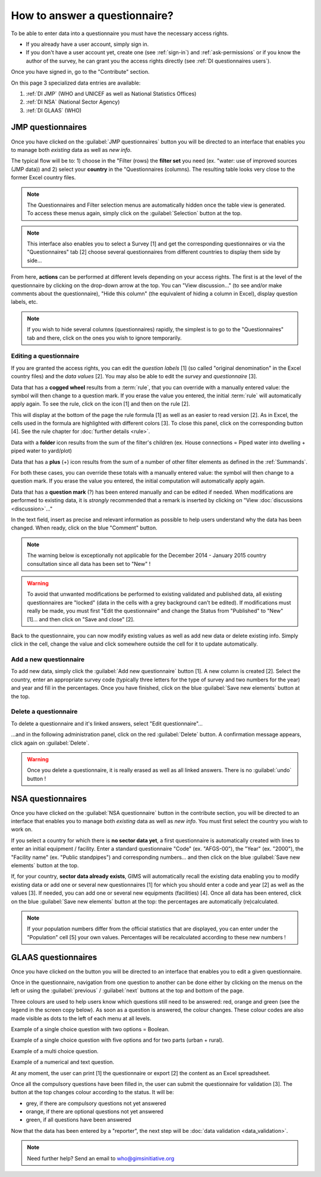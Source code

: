 How to answer a questionnaire?
==============================

To be able to enter data into a questionnaire you must have the necessary
access rights.

* If you already have a user account, simply sign in.

* If you don't have a user account yet, create one (see :ref:`sign-in`)
  and :ref:`ask-permissions` or if you know the author of the survey, he can
  grant you the access rights directly (see :ref:`DI questionnaires users`).

Once you have signed in, go to the "Contribute" section.

.. image:: img/contribute.png
    :width: 100%
    :alt: Contribute section

On this page 3 specialized data entries are available:

#. :ref:`DI JMP` (WHO and UNICEF as well as National Statistics Offices)
#. :ref:`DI NSA` (National Sector Agency)
#. :ref:`DI GLAAS` (WHO)


.. _DI JMP:

JMP questionnaires
------------------

Once you have clicked on the :guilabel:`JMP questionnaires` button you will be
directed to an interface that enables you to manage both *existing* data as well
as *new info*.

.. image:: img/contribute_jmp1.png
    :width: 100%
    :alt: Edit JMP questionnaires

The typical flow will be to: 1) choose in the "Filter (rows) the **filter set** you need
(ex. "water: use of improved sources (JMP data)) and 2) select your **country** in the "Questionnaires
(columns). The resulting table looks
very close to the former Excel country files.

.. note::

    The Questionnaires and Filter selection menus are automatically hidden
    once the table view is generated. To access these menus again, simply
    click on the :guilabel:`Selection` button at the top.

.. image:: img/contribute_jmp2.png
    :width: 100%
    :alt: Display JMP questionnaires of a country

.. note::

    This interface also enables you to select a Survey [1] and get the
    corresponding questionnaires or via the "Questionnaires" tab [2] choose
    several questionnaires from different countries to display them side by
    side…

.. image:: img/contribute_jmp2b.png
    :width: 100%
    :alt: Display a survey or questionnaires

From here, **actions** can be performed at different levels depending on your
access rights. The first is at the level of the questionnaire by clicking on the
drop-down arrow at the top. You can "View discussion…" (to see and/or make comments about the questionnaire), "Hide this column" (the equivalent of hiding a column in Excel), display question labels, etc.

.. image:: img/contribute_jmp3.png
    :width: 100%
    :alt: Edition tools for a JMP questionnaire

.. note::

    If you wish to hide several columns (questionnaires) rapidly, the simplest is to go to the "Questionnaires" tab and there, click on the ones you wish to ignore temporarily.

.. image:: img/contribute_jmp3b.png
    :width: 100%
    :alt: Hiding several questionnaire rapidly

.. _DI edit JMP:

Editing a questionnaire
^^^^^^^^^^^^^^^^^^^^^^^

If you are granted the access rights, you can edit the *question labels* [1] (so
called "original denomination" in the Excel country files) and the *data values* [2]. You may also be able to edit the *survey* and *questionnaire* [3].

.. image:: img/contribute_jmp4.png
    :width: 100%
    :alt: Edition of the questionnaire labels

Data that has a **cogged wheel** results from a :term:`rule`, that you can
override with a manually entered value: the symbol will then change to a
question mark. If you erase the value you entered, the initial :term:`rule`
will automatically apply again. To see the rule, click on the icon [1] and then on the rule [2].

.. image:: img/contribute_jmp4b.png
    :width: 100%
    :alt: Show rule details

This will display at the bottom of the page the rule formula [1] as well as an easier to read version [2]. As in Excel, the cells used in the formula are highlighted with different colors [3]. To close this panel, click on the corresponding button [4]. See the rule chapter for :doc:`further details <rule>`. 

.. image:: img/contribute_jmp4c.png
    :width: 100%
    :alt: Edit rule formula

Data with a **folder** icon results from the sum of the filter's children (ex.
House connections = Piped water into dwelling + piped water to yard/plot)

Data that has a **plus** (+) icon results from the sum of a number of other filter elements as defined in the :ref:`Summands`.

For both these cases, you can override these totals with a manually entered value: the symbol will then change to a question mark. If you erase the value you entered, the initial computation will automatically apply again.

Data that has a **question mark** (?) has been entered manually and can be edited if needed. When modifications are performed to existing data, it is *strongly* recommended that a remark is inserted by clicking on "View :doc:`discussions <discussion>`…"

.. image:: img/contribute_jmp4d.png
    :width: 100%
    :alt: Manually entered data

In the text field, insert as precise and relevant information as possible to help users understand why the data has been changed. When ready, click on the blue "Comment" button.

.. image:: img/contribute_jmp4e.png
    :width: 100%
    :alt: Entering justification information in the discussions

.. note::

    The warning below is exceptionally not applicable for the December 2014
    - January 2015 country consultation since all data has been set to "New" !

.. warning::

    To avoid that unwanted modifications be performed to existing validated and
    published data, all existing questionnaires are "locked" (data in the cells
    with a grey background can't be edited). If modifications must really be
    made, you must first "Edit the questionnaire" and change the Status from
    "Published" to "New" [1]… and then click on "Save and close" [2].

.. image:: img/contribute_jmp6.png
    :width: 100%
    :alt: Change the status of a questionnaire

Back to the questionnaire, you can now modify existing values as well as
add new data or delete existing info. Simply click in the cell, change the
value and click somewhere outside the cell for it to update automatically.


.. _DI create new JMP questionnaire:

Add a new questionnaire
^^^^^^^^^^^^^^^^^^^^^^^

To add new data, simply click the :guilabel:`Add new questionnaire` button [1].
A new column is created [2]. Select the country, enter an appropriate survey
code (typically three letters for the type of survey and two numbers for the
year) and year and fill in the percentages. Once you have finished, click on the
blue :guilabel:`Save new elements` button at the top.

.. image:: img/contribute_jmp7.png
    :width: 100%
    :alt: Add a new questionnaire


.. _DI delete a JMP questionnaire:

Delete a questionnaire
^^^^^^^^^^^^^^^^^^^^^^

To delete a questionnaire and it's linked answers, select "Edit
questionnaire"…

.. image:: img/contribute_jmp8.png
    :width: 100%
    :alt: Edit questionnaire

…and in the following administration panel, click on the red :guilabel:`Delete`
button. A confirmation message appears, click again on :guilabel:`Delete`.

.. image:: img/contribute_jmp9.png
    :width: 100%
    :alt: Delete a questionnaire

.. warning::

    Once you delete a questionnaire, it is really erased as well as all
    linked answers. There is no :guilabel:`undo` button !


.. _DI NSA:

NSA questionnaires
------------------

Once you have clicked on the :guilabel:`NSA questionnaire` button in the contribute section, you will be directed to an interface that enables you to manage both *existing* data as well as *new info*. You must first select the country you wish to work on.

.. image:: img/contribute_nsa1.png
    :width: 100%
    :alt: Edit NSA questionnaires

If you select a country for which there is **no sector data yet**, a first
questionnaire is automatically created with lines to enter an initial equipment
/ facility. Enter a standard questionnaire "Code" (ex. "AFGS-00"), the "Year"
(ex. "2000"), the "Facility name" (ex. "Public standpipes") and corresponding
numbers… and then click on the blue :guilabel:`Save new elements` button at the top.

.. image:: img/contribute_nsa2.png
    :width: 100%
    :alt: Create NSA filter and filter set

If, for your country, **sector data already exists**, GIMS will automatically
recall the existing data enabling you to modify existing data or add one or
several new questionnaires [1] for which you should enter a code and year [2]
as well as the values [3]. If needed, you can add one or several new equipments
(facilities) [4]. Once all data has been entered, click on the blue
:guilabel:`Save new elements` button at the top: the percentages are
automatically (re)calculated.

.. note::

     If your population numbers differ from the official statistics that are
     displayed, you can enter under the "Population" cell [5] your own values.
     Percentages will be recalculated according to these new numbers !

.. image:: img/contribute_nsa3.png
    :width: 100%
    :alt: Add new questionnaires and equipments


.. _DI GLAAS:

GLAAS questionnaires
--------------------

Once you have clicked on the button you will be directed to an interface that
enables you to edit a given questionnaire.

.. image:: img/contribute_glaas1.png
    :width: 100%
    :alt: Edit GLAAS questionnaires

Once in the questionnaire, navigation from one question to another can be
done either by clicking on the menus on the left or using the
:guilabel:`previous` / :guilabel:`next` buttons at the top and bottom of the
page.

.. image:: img/contribute_glaas2.png
    :width: 100%
    :alt: Navigation within GLAAS questionnaires

Three colours are used to help users know which questions still need to be
answered: red, orange and green (see the legend in the screen copy below). As
soon as a question is answered, the colour changes. These colour codes are
also made visible as dots to the left of each menu at all levels.

.. image:: img/contribute_glaas3.png
    :width: 100%
    :alt: GLAAS color coding

Example of a single choice question with two options = Boolean.

.. image:: img/contribute_glaas4.png
    :width: 100%
    :alt: GLAAS single choice question

Example of a single choice question with five options and for two parts
(urban + rural).

.. image:: img/contribute_glaas5.png
    :width: 100%
    :alt: GLAAS single choice question

Example of a multi choice question.

.. image:: img/contribute_glaas6.png
    :width: 100%
    :alt: GLAAS single choice question

Example of a numerical and text question.

.. image:: img/contribute_glaas7.png
    :width: 100%
    :alt: GLAAS single choice question

At any moment, the user can print [1] the questionnaire or export [2] the
content as an Excel spreadsheet.

Once all the compulsory questions have been filled in, the user can submit
the questionnaire for validation [3]. The button at the top changes colour
according to the status. It will be:

* grey, if there are compulsory questions not yet answered
* orange, if there are optional questions not yet answered
* green, if all questions have been answered

.. image:: img/contribute_glaas8.png
    :width: 100%
    :alt: exporting, printing and validating a GLAAS questionnaire

Now that the data has been entered by a "reporter", the next step will be
:doc:`data validation <data_validation>`.

.. note::

    Need further help? Send an email to who@gimsinitiative.org